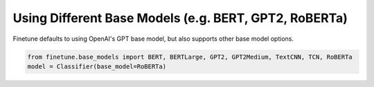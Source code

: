 Using Different Base Models (e.g. BERT, GPT2, RoBERTa)
======================================================

Finetune defaults to using OpenAI's GPT base model, but also supports other base model options.

.. code-block:: python
    
    from finetune.base_models import BERT, BERTLarge, GPT2, GPT2Medium, TextCNN, TCN, RoBERTa
    model = Classifier(base_model=RoBERTa)